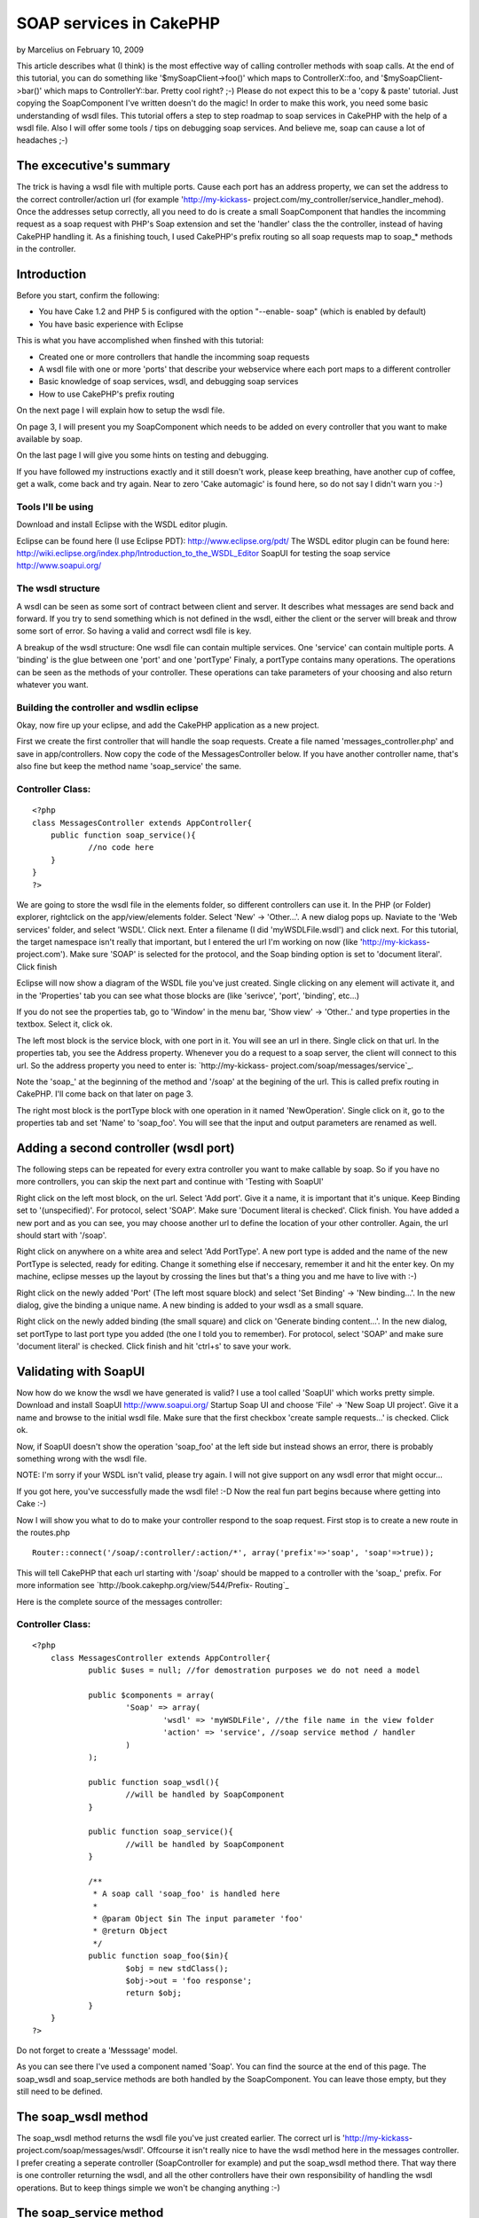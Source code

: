 SOAP services in CakePHP
========================

by Marcelius on February 10, 2009

This article describes what (I think) is the most effective way of
calling controller methods with soap calls. At the end of this
tutorial, you can do something like '$mySoapClient->foo()' which maps
to ControllerX::foo, and '$mySoapClient->bar()' which maps to
ControllerY::bar. Pretty cool right? ;-)
Please do not expect this to be a 'copy & paste' tutorial. Just
copying the SoapComponent I've written doesn't do the magic! In order
to make this work, you need some basic understanding of wsdl files.
This tutorial offers a step to step roadmap to soap services in
CakePHP with the help of a wsdl file. Also I will offer some tools /
tips on debugging soap services. And believe me, soap can cause a lot
of headaches ;-)


The excecutive's summary
~~~~~~~~~~~~~~~~~~~~~~~~
The trick is having a wsdl file with multiple ports. Cause each port
has an address property, we can set the address to the correct
controller/action url (for example 'http://my-kickass-
project.com/my_controller/service_handler_mehod). Once the addresses
setup correctly, all you need to do is create a small SoapComponent
that handles the incomming request as a soap request with PHP's Soap
extension and set the 'handler' class the the controller, instead of
having CakePHP handling it.
As a finishing touch, I used CakePHP's prefix routing so all soap
requests map to soap_* methods in the controller.


Introduction
~~~~~~~~~~~~
Before you start, confirm the following:

+ You have Cake 1.2 and PHP 5 is configured with the option "--enable-
  soap" (which is enabled by default)
+ You have basic experience with Eclipse

This is what you have accomplished when finshed with this tutorial:

+ Created one or more controllers that handle the incomming soap
  requests
+ A wsdl file with one or more 'ports' that describe your webservice
  where each port maps to a different controller
+ Basic knowledge of soap services, wsdl, and debugging soap services
+ How to use CakePHP's prefix routing

On the next page I will explain how to setup the wsdl file.

On page 3, I will present you my SoapComponent which needs to be added
on every controller that you want to make available by soap.

On the last page I will give you some hints on testing and debugging.

If you have followed my instructions exactly and it still doesn't
work, please keep breathing, have another cup of coffee, get a walk,
come back and try again. Near to zero 'Cake automagic' is found here,
so do not say I didn't warn you :-)



Tools I'll be using
```````````````````
Download and install Eclipse with the WSDL editor plugin.

Eclipse can be found here (I use Eclipse PDT):
`http://www.eclipse.org/pdt/`_
The WSDL editor plugin can be found here:
`http://wiki.eclipse.org/index.php/Introduction_to_the_WSDL_Editor`_
SoapUI for testing the soap service
`http://www.soapui.org/`_


The wsdl structure
``````````````````
A wsdl can be seen as some sort of contract between client and server.
It describes what messages are send back and forward. If you try to
send something which is not defined in the wsdl, either the client or
the server will break and throw some sort of error. So having a valid
and correct wsdl file is key.

A breakup of the wsdl structure:
One wsdl file can contain multiple services.
One 'service' can contain multiple ports.
A 'binding' is the glue between one 'port' and one 'portType'
Finaly, a portType contains many operations. The operations can be
seen as the methods of your controller.
These operations can take parameters of your choosing and also return
whatever you want.


Building the controller and wsdlin eclipse
``````````````````````````````````````````
Okay, now fire up your eclipse, and add the CakePHP application as a
new project.

First we create the first controller that will handle the soap
requests. Create a file named 'messages_controller.php' and save in
app/controllers. Now copy the code of the MessagesController below. If
you have another controller name, that's also fine but keep the method
name 'soap_service' the same.

Controller Class:
`````````````````

::

    <?php 
    class MessagesController extends AppController{
    	public function soap_service(){
    		//no code here
    	}
    }
    ?>

We are going to store the wsdl file in the elements folder, so
different controllers can use it.
In the PHP (or Folder) explorer, rightclick on the app/view/elements
folder. Select 'New' -> 'Other...'. A new dialog pops up. Naviate to
the 'Web services' folder, and select 'WSDL'. Click next. Enter a
filename (I did 'myWSDLFile.wsdl') and click next.
For this tutorial, the target namespace isn't really that important,
but I entered the url I'm working on now (like 'http://my-kickass-
project.com').
Make sure 'SOAP' is selected for the protocol, and the Soap binding
option is set to 'document literal'.
Click finish

Eclipse will now show a diagram of the WSDL file you've just created.
Single clicking on any element will activate it, and in the
'Properties' tab you can see what those blocks are (like 'serivce',
'port', 'binding', etc...)

If you do not see the properties tab, go to 'Window' in the menu bar,
'Show view' -> 'Other..' and type properties in the textbox. Select
it, click ok.


The left most block is the service block, with one port in it. You
will see an url in there. Single click on that url. In the properties
tab, you see the Address property. Whenever you do a request to a soap
server, the client will connect to this url. So the address property
you need to enter is: `http://my-kickass-
project.com/soap/messages/service`_.

Note the 'soap_' at the beginning of the method and '/soap' at the
begining of the url. This is called prefix routing in CakePHP. I'll
come back on that later on page 3.

The right most block is the portType block with one operation in it
named 'NewOperation'. Single click on it, go to the properties tab and
set 'Name' to 'soap_foo'. You will see that the input and output
parameters are renamed as well.


Adding a second controller (wsdl port)
~~~~~~~~~~~~~~~~~~~~~~~~~~~~~~~~~~~~~~
The following steps can be repeated for every extra controller you
want to make callable by soap. So if you have no more controllers, you
can skip the next part and continue with 'Testing with SoapUI'

Right click on the left most block, on the url. Select 'Add port'.
Give it a name, it is important that it's unique. Keep Binding set to
'(unspecified)'. For protocol, select 'SOAP'. Make sure 'Document
literal is checked'. Click finish.
You have added a new port and as you can see, you may choose another
url to define the location of your other controller. Again, the url
should start with '/soap'.

Right click on anywhere on a white area and select 'Add PortType'. A
new port type is added and the name of the new PortType is selected,
ready for editing. Change it something else if neccesary, remember it
and hit the enter key. On my machine, eclipse messes up the layout by
crossing the lines but that's a thing you and me have to live with :-)

Right click on the newly added 'Port' (The left most square block) and
select 'Set Binding' -> 'New binding...'. In the new dialog, give the
binding a unique name. A new binding is added to your wsdl as a small
square.

Right click on the newly added binding (the small square) and click on
'Generate binding content...'. In the new dialog, set portType to last
port type you added (the one I told you to remember). For protocol,
select 'SOAP' and make sure 'document literal' is checked. Click
finish and hit 'ctrl+s' to save your work.

Validating with SoapUI
~~~~~~~~~~~~~~~~~~~~~~
Now how do we know the wsdl we have generated is valid? I use a tool
called 'SoapUI' which works pretty simple.
Download and install SoapUI `http://www.soapui.org/`_
Startup Soap UI and choose 'File' -> 'New Soap UI project'.
Give it a name and browse to the initial wsdl file. Make sure that the
first checkbox 'create sample requests...' is checked. Click ok.

Now, if SoapUI doesn't show the operation 'soap_foo' at the left side
but instead shows an error, there is probably something wrong with the
wsdl file.

NOTE: I'm sorry if your WSDL isn't valid, please try again. I will not
give support on any wsdl error that might occur...

If you got here, you've successfully made the wsdl file! :-D Now the
real fun part begins because where getting into Cake :-)

Now I will show you what to do to make your controller respond to the
soap request.
First stop is to create a new route in the routes.php

::

    
    Router::connect('/soap/:controller/:action/*', array('prefix'=>'soap', 'soap'=>true));

This will tell CakePHP that each url starting with '/soap' should be
mapped to a controller with the 'soap_' prefix.
For more information see `http://book.cakephp.org/view/544/Prefix-
Routing`_

Here is the complete source of the messages controller:

Controller Class:
`````````````````

::

    <?php 
    	class MessagesController extends AppController{
    		public $uses = null; //for demostration purposes we do not need a model
    		
    		public $components = array(
    			'Soap' => array(
    				'wsdl' => 'myWSDLFile', //the file name in the view folder
    				'action' => 'service', //soap service method / handler
    			)
    		);
    
    		public function soap_wsdl(){
    			//will be handled by SoapComponent
    		}
    
    		public function soap_service(){
    			//will be handled by SoapComponent
    		}
    		
    		/**
    		 * A soap call 'soap_foo' is handled here
    		 *
    		 * @param Object $in The input parameter 'foo'
    		 * @return Object
    		 */
    		public function soap_foo($in){
    			$obj = new stdClass();
    			$obj->out = 'foo response';
    			return $obj;
    		}
    	}
    ?>


Do not forget to create a 'Messsage' model.

As you can see there I've used a component named 'Soap'. You can find
the source at the end of this page.
The soap_wsdl and soap_service methods are both handled by the
SoapComponent. You can leave those empty, but they still need to be
defined.


The soap_wsdl method
~~~~~~~~~~~~~~~~~~~~
The soap_wsdl method returns the wsdl file you've just created
earlier. The correct url is 'http://my-kickass-
project.com/soap/messages/wsdl'. Offcourse it isn't really nice to
have the wsdl method here in the messages controller. I prefer
creating a seperate controller (SoapController for example) and put
the soap_wsdl method there. That way there is one controller returning
the wsdl, and all the other controllers have their own responsibility
of handling the wsdl operations. But to keep things simple we won't be
changing anything :-)


The soap_service method
~~~~~~~~~~~~~~~~~~~~~~~
Remember you have entered an 'Address' for a 'Port' in the wsdl file?
This is the soap_service method right here. What happens is that each
soap connection starts in the soap_service method. In this method, the
SoapComponent will create a new SoapServer and set it's handling class
to its controller (the messages controller in this case). Now the
client may call the operation 'soap_foo'. This operation is then
redirected via 'soap_service' to 'soap_foo'. And the 'soap_foo' method
in the messages receives the paramter defined in the wsdl and has the
responsibility of returning the correct response (In this case an
object with an 'in' parameter).

Here is the source of the SoapComponent. You can store this component
in a file named app/controllers/components/soap.php

Component Class:
````````````````

::

    <?php 
    	App::import('core', 'AppHelper');
    
        /**
        * Soap component for handling soap requests in Cake
        *
        * @author      Marcel Raaijmakers (Marcelius)
        * @copyright   Copyright 2009, Marcel Raaijmakers
        * @license     http://www.opensource.org/licenses/mit-license.php The MIT License
        */
    	class SoapComponent extends Component{
    
    		var $name = 'Soap';
    
    		var $components = array('RequestHandler');
    
    		var $controller;
    
    		var $__settings = array(
    			'wsdl' => false,
    			'wsdlAction' => 'wsdl',
    			'prefix' => 'soap',
    			'action' => array('service'),
    		);
    
    		public function initialize($controller, $settings = array()){
    			if (Configure::read('debug') != 0){
    				ini_set('soap.wsdl_cache_enabled', false);
    			}
    
    			$this->controller = $controller;
    
    			if (isset($settings['wsdl']) && !empty($settings['wsdl'])){
    				$this->__settings['wsdl'] = $settings['wsdl'];
    			}
    
    			if (isset($settings['prefix'])){
    				$this->__settings['prefix'] = $settings['prefix'];
    			}
    
    			if (isset($settings['action'])){
    				$this->__settings['action'] = is_array($settings['action']) ? $settings['action'] : array($settings['action']);
    			}
    
    			parent::initialize($controller);
    		}
    
    
    		public function startup(){
    			if (isset($this->controller->params['soap'])){
    				if ($this->__settings['wsdl'] != false){
    					//render the wsdl file
    					if ($this->action() == $this->__settings['wsdlAction']){
    						Configure::write('debug', 0);
    						$this->RequestHandler->respondAs('xml');
    
    						$this->controller->ext = '.wsdl';
    						$this->controller->render(null, false, DS . 'elements' . DS . $this->__settings['wsdl']); //only works with short open tags set to false!
    					} elseif(in_array($this->action(), $this->__settings['action'])) {
    
    						//handle request
    						$soapServer = new SoapServer($this->wsdlUrl());
    						$soapServer->setObject($this->controller);
    						$soapServer->handle();
    
    						//stop script execution
    						$this->_stop();
    						return false;
    
    					}
    				}
    			}
    		}
    
    		/**
    		 * Return the current action
    		 *
    		 * @return string
    		 */
    		public function action(){
    			return (!empty($this->__settings['prefix'])) ? str_replace( $this->__settings['prefix'] . '_', '',  $this->controller->action) : $this->controller->action;
    		}
    
    		/**
    		 * Return the url to the wsdl file
    		 *
    		 * @return string
    		 */
    		public function wsdlUrl(){
    			return AppHelper::url(array('controller'=>Inflector::underscore($this->controller->name), 'action'=>$this->__settings['wsdlAction'], $this->__settings['prefix'] => true), true);
    		}
    
    	}
    ?>

The next and final page gives you some tip's and tricks you can use to
test and debug your brand new Soap server.

So you have a wsdl file and controller that should handle the soap
request. You happily create a small PHP test script with a SoapClient
and start testing. If it is all working the first time: respect :-) If
not, it's time for yet another cup of coffee and start debuging :-)

You should really validate step by step each aspect of the soap server
setup, starting with the wsdl file. As I said before, the wsld is the
contract that both the client and server should respect in all times.


Validate the wsdl file
~~~~~~~~~~~~~~~~~~~~~~
If SoapUI doesn't load your wsdl at all, it just isn't valid. Go back
to eclipse and validate the xml. When you have made some changes and
want to test it again, go to SoapUI and right click on the name of
your wsdl file (the one with the green icon before it). Then choose
'Update definition'. If everything is correct, you will see the wsdl
operations at the left side. If not, back to square one. I should also
mention that not every change made in the wsdl is refreshed in SoapUI.
Instead you should create a new project in SoapUI.


Validate if the server is working (The messages controller)
~~~~~~~~~~~~~~~~~~~~~~~~~~~~~~~~~~~~~~~~~~~~~~~~~~~~~~~~~~~
Expanding the 'soap_foo' request at the left side of SoapUI will
reveal a 'Request 1' node. Double click on it and SoapUI will open a
new window with the initial soap request. At the top you need to set
the url to the service method of the messages controller ('http://my-
kickass-project/soap/messages/wsdl').
Now hit the 'Run' button and watch the response. This could be either:

+ Nothing. Blank. Turn on debug in the core.php and try again
+ A notice, warnig by PHP in a html format. Read and fix this
  offcourse :-)
+ A perfect xml rexponse with a timestamp at the bottom

Here is another tip:
To test if the soap_service method is invoked, do this:

::

    
    <?php
    public function soap_service(){
    	echo "hi";
    	exit; //important
    }
    ?>

If soap_service is invoked, you will see 'hi' in as the response in
SoapUI. Offcourse you can print_r() your response in the soap_foo
method to validate if you send out a valid respons defined in your
wsdl.

As a rule of thumb, if you successfully manage setup a working soap
server, you know your wsdl is correct and the server is working. All
you need now is creating a small client script.


Creating a small client
~~~~~~~~~~~~~~~~~~~~~~~
Here is a small script to test the soap server. It's nothing special,
you can find additional info on the internet

::

    
    <?php
    	ini_set('soap.wsdl_cache_enabled', 0); //enable when in production mode, this does save a lot of time
    
    	$soapClient = new SoapClient('http://my-kickass-project.com/soap/messages/wsdl');
    
    	$param = new StdClass();
    	$param->in = 'param';
    
    	$foo = $soapClient->soap_foo($param);
    	var_dump($foo); //an object of StdClass with an 'out' field and the value 'foo response'
    ?>

That's it, your all done :-) There are a few alternative aproaches in
getting Cake in the soap but I think this is the most effective and
scalable solution. Here are some alternatives:

+ Creating a single controller (SoapController) that handles all
  incoming requests. So all operations of the wsdl have one single port.
  This is also perfectly fine I guess. With the help of 'requestAction'
  you can pass the incomming parameter and ask the correct response from
  the controller you want. In the SoapController all you need to do is
  convert this return value to a valid response value / object.
+ Not implementing any wsdl. But realy, I cannot think of any way of
  dispatching the soap request to a Cake controller. This is a job for
  the Dispatcher which you don't have any control on.


DISCLAIMER Please note that this article is based on a real life
situation I came across about half a year ago. This was also my first
real encounter with soap services so I'm not a webservices guru :-)
All knowledge is based on experience, reading a lot of documentation
and by falling and getting up a lot of times. In my experience the
generation of the wsdl file was the hard part. So please feel free to
add some comments, I'd really like that. But do not expect that I can
offer you support on questions like "Why doesn't SoapUI load my wsdl?"
and then posting you entire wsdl file or "Why can't I return a valid
response?". I suggest you start with some tutorials on basic soap in
PHP (without the cake) like I did :-)

`1`_|`2`_|`3`_|`4`_


More
````

+ `Page 1`_
+ `Page 2`_
+ `Page 3`_
+ `Page 4`_

.. _http://wiki.eclipse.org/index.php/Introduction_to_the_WSDL_Editor: http://wiki.eclipse.org/index.php/Introduction_to_the_WSDL_Editor
.. _http://my-kickass-project.com/soap/messages/service: http://my-kickass-project.com/soap/messages/service
.. _http://book.cakephp.org/view/544/Prefix-Routing: http://book.cakephp.org/view/544/Prefix-Routing
.. _Page 3: :///articles/view/4caea0e4-0654-4596-b94a-403782f0cb67/lang:eng#page-3
.. _http://www.eclipse.org/pdt/: http://www.eclipse.org/pdt/
.. _Page 4: :///articles/view/4caea0e4-0654-4596-b94a-403782f0cb67/lang:eng#page-4
.. _Page 1: :///articles/view/4caea0e4-0654-4596-b94a-403782f0cb67/lang:eng#page-1
.. _http://www.soapui.org/: http://www.soapui.org/
.. _Page 2: :///articles/view/4caea0e4-0654-4596-b94a-403782f0cb67/lang:eng#page-2
.. meta::
    :title: SOAP services in CakePHP
    :description: CakePHP Article related to soap,wsdl,webservices,component,services,soapcomponent,soap client,soap server,Tutorials
    :keywords: soap,wsdl,webservices,component,services,soapcomponent,soap client,soap server,Tutorials
    :copyright: Copyright 2009 Marcelius
    :category: tutorials

